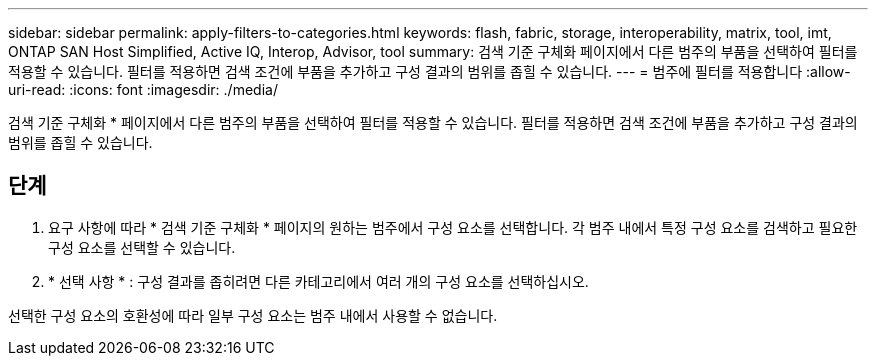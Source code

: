 ---
sidebar: sidebar 
permalink: apply-filters-to-categories.html 
keywords: flash, fabric, storage, interoperability, matrix, tool, imt, ONTAP SAN Host Simplified, Active IQ, Interop, Advisor, tool 
summary: 검색 기준 구체화 페이지에서 다른 범주의 부품을 선택하여 필터를 적용할 수 있습니다. 필터를 적용하면 검색 조건에 부품을 추가하고 구성 결과의 범위를 좁힐 수 있습니다. 
---
= 범주에 필터를 적용합니다
:allow-uri-read: 
:icons: font
:imagesdir: ./media/


[role="lead"]
검색 기준 구체화 * 페이지에서 다른 범주의 부품을 선택하여 필터를 적용할 수 있습니다. 필터를 적용하면 검색 조건에 부품을 추가하고 구성 결과의 범위를 좁힐 수 있습니다.



== 단계

. 요구 사항에 따라 * 검색 기준 구체화 * 페이지의 원하는 범주에서 구성 요소를 선택합니다. 각 범주 내에서 특정 구성 요소를 검색하고 필요한 구성 요소를 선택할 수 있습니다.
. * 선택 사항 * : 구성 결과를 좁히려면 다른 카테고리에서 여러 개의 구성 요소를 선택하십시오.


선택한 구성 요소의 호환성에 따라 일부 구성 요소는 범주 내에서 사용할 수 없습니다.
